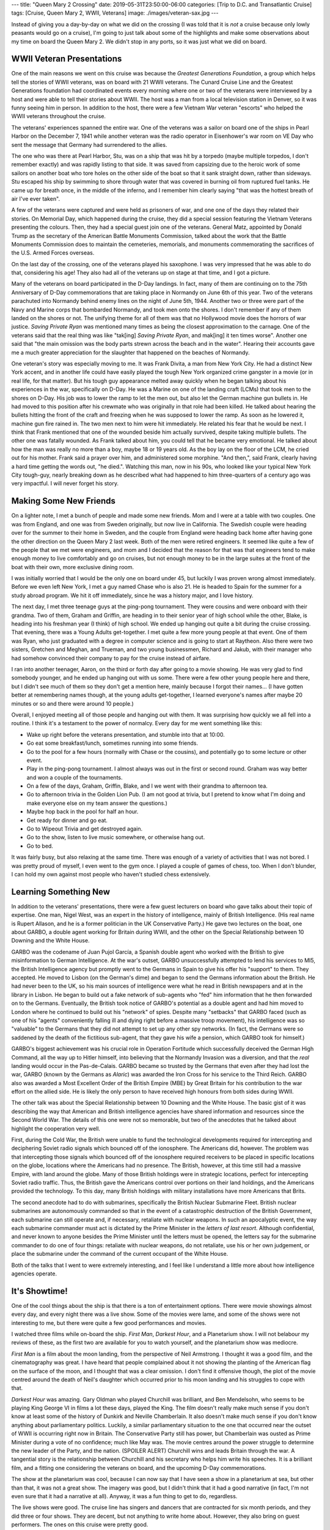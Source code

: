 ---
title: "Queen Mary 2 Crossing"
date: 2019-05-31T23:50:00-06:00
categories: [Trip to D.C. and Transatlantic Cruise]
tags: [Cruise, Queen Mary 2, WWII, Veterans]
image: ./images/veteran-sax.jpg
---

.. role:: strike
    :class: strike

Instead of giving you a day-by-day on what we did on the crossing (I was told
that it is *not* a cruise because only lowly peasants would go on a cruise), I'm
going to just talk about some of the highlights and make some observations about
my time on board the Queen Mary 2. We didn't stop in any ports, so it was just
what we did on board.

WWII Veteran Presentations
==========================

One of the main reasons we went on this cruise was because the *Greatest
Generations Foundation*, a group which helps tell the stories of WWII veterans,
was on board with 21 WWII veterans. The Cunard Cruise Line and the Greatest
Generations foundation had coordinated events every morning where one or two of
the veterans were interviewed by a host and were able to tell their stories
about WWII. The host was a man from a local television station in Denver, so it
was funny seeing him in person. In addition to the host, there were a few
Vietnam War veteran "escorts" who helped the WWII veterans throughout the
cruise.

.. raw:: html

    <table class="gallery">
      <tr>
        <td>
          <a href="./images/veterans-0.jpg" target="_blank">
            <img src="./images/veterans-0.jpg"
              alt="Picture of two veterans giving their presentation." />
          </a>
        </td>
        <td>
          <a href="./images/veterans-1.jpg" target="_blank">
            <img src="./images/veterans-1.jpg"
              alt="Picture of two veterans giving their presentation." />
          </a>
        </td>
        <td>
          <a href="./images/veterans-2.jpg" target="_blank">
            <img src="./images/veterans-2.jpg"
              alt="Picture of two veterans giving their presentation." />
          </a>
        </td>
      </tr>
    </table>

The veterans' experiences spanned the entire war. One of the veterans was a
sailor on board one of the ships in Pearl Harbor on the December 7, 1941 while
another veteran was the radio operator in Eisenhower's war room on VE Day who
sent the message that Germany had surrendered to the allies.

The one who was there at Pearl Harbor, Stu, was on a ship that was hit by a
torpedo (maybe multiple torpedos, I don't remember exactly) and was rapidly
listing to that side. It was saved from capsizing due to the heroic work of some
sailors on another boat who tore holes on the other side of the boat so that it
sank straight down, rather than sideways. Stu escaped his ship by swimming to
shore through water that was covered in burning oil from ruptured fuel tanks.
He came up for breath once, in the middle of the inferno, and I remember him
clearly saying "that was the hottest breath of air I've ever taken".

A few of the veterans were captured and were held as prisoners of war, and one
one of the days they related their stories. On Memorial Day, which happened
during the cruise, they did a special session featuring the Vietnam Veterans
presenting the colours. Then, they had a special guest join one of the veterans.
General Matz, appointed by Donald Trump as the secretary of the American Battle
Monuments Commission, talked about the work that the Battle Monuments Commission
does to maintain the cemeteries, memorials, and monuments commemorating the
sacrifices of the U.S. Armed Forces overseas.

On the last day of the crossing, one of the veterans played his saxophone. I was
very impressed that he was able to do that, considering his age! They also had
all of the veterans up on stage at that time, and I got a picture.

.. image:: ./images/veteran-sax.jpg
   :align: center
   :target: ./images/veteran-sax.jpg
   :width: 75%

Many of the veterans on board participated in the D-Day landings. In fact, many
of them are continuing on to the 75th Anniversary of D-Day commemorations that
are taking place in Normandy on June 6th of this year. Two of the veterans
parachuted into Normandy behind enemy lines on the night of June 5th, 1944.
Another two or three were part of the Navy and Marine corps that bombarded
Normandy, and took men onto the shores. I don't remember if any of them landed
on the shores or not. The unifying theme for all of them was that no Hollywood
movie does the horrors of war justice. *Saving Private Ryan* was mentioned many
times as being the closest approximation to the carnage. One of the veterans
said that the real thing was like "tak[ing] *Saving Private Ryan*, and mak[ing]
it ten times worse". Another one said that "the main omission was the body parts
strewn across the beach and in the water". Hearing their accounts gave me a much
greater appreciation for the slaughter that happened on the beaches of Normandy.

One veteran's story was especially moving to me. It was Frank Divita, a man from
New York City. He had a distinct New York accent, and in another life could have
easily played the tough New York organized crime gangster in a movie (or in real
life, for that matter). But his tough guy appearance melted away quickly when he
began talking about his experiences in the war, specifically on D-Day. He was a
Marine on one of the landing craft (LCMs) that took men to the shores on D-Day.
His job was to lower the ramp to let the men out, but also let the German
machine gun bullets in. He had moved to this position after his crewmate who was
originally in that role had been killed. He talked about hearing the bullets
hitting the front of the craft and freezing when he was supposed to lower the
ramp. As soon as he lowered it, machine gun fire rained in. The two men next to
him were hit immediately. He related his fear that he would be next. I think
that Frank mentioned that one of the wounded beside him actually survived,
despite taking multiple bullets. The other one was fatally wounded. As Frank
talked about him, you could tell that he became very emotional. He talked about
how the man was really no more than a boy, maybe 18 or 19 years old. As the boy
lay on the floor of the LCM, he cried out for his mother. Frank said a prayer
over him, and administered some morphine. "And then,", said Frank, clearly
having a hard time getting the words out, "he died.". Watching this man, now in
his 90s, who looked like your typical New York City tough-guy, nearly breaking
down as he described what had happened to him three-quarters of a century ago
was very impactful. I will never forget his story.

Making Some New Friends
=======================

On a lighter note, I met a bunch of people and made some new friends. Mom and I
were at a table with two couples. One was from England, and one was from Sweden
originally, but now live in California. The Swedish couple were heading over for
the summer to their home in Sweden, and the couple from England were heading
back home after having gone the other direction on the Queen Mary 2 last week.
Both of the men were retired engineers. It seemed like quite a few of the people
that we met were engineers, and mom and I decided that the reason for that was
that engineers tend to make enough money to live comfortably and go on cruises,
but not enough money to be in the large suites at the front of the boat with
their own, more exclusive dining room.

I was initially worried that I would be the only one on board under 45, but
luckily I was proven wrong almost immediately. Before we even left New York, I
met a guy named Chase who is also 21. He is headed to Spain for the summer for a
study abroad program. We hit it off immediately, since he was a history major,
and I love history.

The next day, I met three teenage guys at the ping-pong tournament. They were
cousins and were onboard with their grandma. Two of them, Graham and Griffin,
are heading in to their senior year of high school while the other, Blake, is
heading into his freshman year (I think) of high school. We ended up hanging out
quite a bit during the :strike:`cruise` crossing. That evening, there was a
Young Adults get-together. I met quite a few more young people at that event.
One of them was Ryan, who just graduated with a degree in computer science and
is going to start at Raytheon. Also there were two sisters, Gretchen and Meghan,
and Trueman, and two young businessmen, Richard and Jakub, with their manager
who had somehow convinced their company to pay for the cruise instead of
airfare.

I ran into another teenager, Aaron, on the third or forth day after going to a
movie showing. He was very glad to find somebody younger, and he ended up
hanging out with us some. There were a few other young people here and there,
but I didn't see much of them so they don't get a mention here, mainly because I
forgot their names... (I have gotten better at remembering names though, at the
young adults get-together, I learned everyone's names after maybe 20 minutes or
so and there were around 10 people.)

Overall, I enjoyed meeting all of those people and hanging out with them. It was
surprising how quickly we all fell into a routine. I think it's a testament to
the power of normalcy. Every day for me went something like this:

- Wake up right before the veterans presentation, and stumble into that at
  10:00.
- Go eat some breakfast/lunch, sometimes running into some friends.
- Go to the pool for a few hours (normally with Chase or the cousins), and
  potentially go to some lecture or other event.
- Play in the ping-pong tournament. I almost always was out in the first or
  second round. Graham was way better and won a couple of the tournaments.
- On a few of the days, Graham, Griffin, Blake, and I we went with their grandma
  to afternoon tea.
- Go to afternoon trivia in the Golden Lion Pub. (I am not good at trivia, but I
  pretend to know what I'm doing and make everyone else on my team answer the
  questions.)
- Maybe hop back in the pool for half an hour.
- Get ready for dinner and go eat.
- Go to Wipeout Trivia and get destroyed again.
- Go to the show, listen to live music somewhere, or otherwise hang out.
- Go to bed.

It was fairly busy, but also relaxing at the same time. There was enough of a
variety of activities that I was not bored. I was pretty proud of myself, I even
went to the gym once. I played a couple of games of chess, too. When I don't
blunder, I can hold my own against most people who haven't studied chess
extensively.

Learning Something New
======================

In addition to the veterans' presentations, there were a few guest lecturers on
board who gave talks about their topic of expertise. One man, Nigel West, was an
expert in the history of intelligence, mainly of British Intelligence. (His real
name is Rupert Allason, and he is a former politician in the UK Conservative
Party.) He gave two lectures on the boat, one about GARBO, a double agent
working for Britain during WWII, and the other on the Special Relationship
between 10 Downing and the White House.

GARBO was the codename of Juan Pujol García, a Spanish double agent who worked
with the British to give misinformation to German Intelligence. At the war's
outset, GARBO unsuccessfully attempted to lend his services to MI5, the British
Intelligence agency but promptly went to the Germans in Spain to give his offer
his "support" to them. They accepted. He moved to Lisbon (on the German's dime)
and began to send the Germans information about the British. He had never been
to the UK, so his main sources of intelligence were what he read in British
newspapers and at in the library in Lisbon. He began to build out a fake network
of sub-agents who "fed" him information that he then forwarded on to the
Germans. Eventually, the British took notice of GARBO's potential as a double
agent and had him moved to London where he continued to build out his "network"
of spies. Despite many "setbacks" that GARBO faced (such as one of his "agents"
conveniently falling ill and dying right before a massive troop movement), his
intelligence was so "valuable" to the Germans that they did not attempt to set
up any other spy networks. (In fact, the Germans were so saddened by the death
of the fictitious sub-agent, that they gave his wife a pension, which GARBO took
for himself.)

GARBO's biggest achievement was his crucial role in Operation Fortitude which
successfully deceived the German High Command, all the way up to Hitler himself,
into believing that the Normandy Invasion was a diversion, and that the *real*
landing would occur in the Pas-de-Calais. GARBO became so trusted by the Germans
that even after they had lost the war, GARBO (known by the Germans as *Alaric*)
was awarded the Iron Cross for his service to the Third Reich. GARBO also was
awarded a Most Excellent Order of the British Empire (MBE) by Great Britain for
his contribution to the war effort on the allied side. He is likely the only
person to have received high honours from both sides during WWII.

The other talk was about the Special Relationship between 10 Downing and the
White House. The basic gist of it was describing the way that American and
British intelligence agencies have shared information and resources since the
Second World War. The details of this one were not so memorable, but two of the
anecdotes that he talked about highlight the cooperation very well.

First, during the Cold War, the British were unable to fund the technological
developments required for intercepting and deciphering Soviet radio signals
which bounced off of the ionosphere. The Americans did, however. The problem was
that intercepting those signals which bounced off of the ionosphere required
receivers to be placed in specific locations on the globe, locations where the
Americans had no presence. The British, however, at this time still had a
massive Empire, with land around the globe. Many of those British holdings were
in strategic locations, perfect for intercepting Soviet radio traffic. Thus, the
British gave the Americans control over portions on their land holdings, and the
Americans provided the technology. To this day, many British holdings with
military installations have more Americans that Brits.

The second anecdote had to do with submarines, specifically the British Nuclear
Submarine Fleet. British nuclear submarines are autonomously commanded so that
in the event of a catastrophic destruction of the British Government, each
submarine can still operate and, if necessary, retaliate with nuclear weapons.
In such an apocalyptic event, the way each submarine commander must act is
dictated by the Prime Minister in the *letters of last resort*. Although
confidential, and never known to anyone besides the Prime Minister until the
letters must be opened, the letters say for the submarine commander to do one of
four things: retaliate with nuclear weapons, do not retaliate, use his or her
own judgement, or place the submarine under the command of the current occupant
of the White House.

Both of the talks that I went to were extremely interesting, and I feel like I
understand a little more about how intelligence agencies operate.

It's Showtime!
==============

One of the cool things about the ship is that there is a ton of entertainment
options. There were movie showings almost every day, and every night there was a
live show. Some of the movies were lame, and some of the shows were not
interesting to me, but there were quite a few good performances and movies.

I watched three films while on-board the ship. *First Man*, *Darkest Hour*, and
a Planetarium show. I will not belabour my reviews of these, as the first two
are available for you to watch yourself, and the planetarium show was mediocre.

*First Man* is a film about the moon landing, from the perspective of Neil
Armstrong. I thought it was a good film, and the cinematography was great. I
have heard that people complained about it not showing the planting of the
American flag on the surface of the moon, and I thought that was a clear
omission. I don't find it offensive though, the plot of the movie centred around
the death of Neil's daughter which occurred prior to his moon landing and his
struggles to cope with that.

*Darkest Hour* was amazing. Gary Oldman who played Churchill was brilliant, and
Ben Mendelsohn, who seems to be playing King George VI in films a lot these
days, played the King. The film doesn't really make much sense if you don't know
at least some of the history of Dunkirk and Neville Chamberlain. It also doesn't
make much sense if you don't know anything about parliamentary politics.
Luckily, a similar parliamentary situation to the one that occurred near the
outset of WWII is occurring right now in Britain. The Conservative Party still
has power, but Chamberlain was ousted as Prime Minister during a vote of no
confidence; much like May was. The movie centres around the power struggle to
determine the new leader of the Party, and the nation. (SPOILER ALERT) Churchill
wins and leads Britain through the war. A tangential story is the relationship
between Churchill and his secretary who helps him write his speeches. It is a
brilliant film, and a fitting one considering the veterans on board, and the
upcoming D-Day commemorations.

The show at the planetarium was cool, because I can now say that I have seen a
show in a planetarium at sea, but other than that, it was not a great show. The
imagery was good, but I didn't think that it had a good narrative (in fact, I'm
not even sure that it had a narrative at all). Anyway, it was a fun thing to get
to do, regardless.

The live shows were good. The cruise line has singers and dancers that are
contracted for six month periods, and they did three or four shows. They are
decent, but not anything to write home about. However, they also bring on guest
performers. The ones on this cruise were pretty good.

The best one, in my opinion, was a pianist. He was extremely enthusiastic, and
you can really tell he was exerting himself as he played. He played a very large
variety of pieces ranging from classical music to scores from Broadway musicals.
At the very end of his second show, he took requests from the audience for songs
to put together into a medley. The requests varied from *Yellow Submarine* to
*Flight of the Bumblebee*. He took maybe 15 different songs, and wove pieces
them all together with amazing transitions between songs.

The next best was the stand-up comedian. His humor was funny, clean, and totally
accurate. I don't remember much of the jokes, but I was laughing for most of it.

The last guest performer was a singer from the West End (London's Broadway). She
had a great voice, and I thought she was pretty good, but one show would have
been enough. During the second show, I was with Graham, Griffin, and Blake and
we decided to go somewhere for me and Graham to have a rematch game of chess
outside of the theatre where we could still hear her as background music.

--------------

Overall, the crossing was a very enjoyable experience. I made some new friends,
had the privilege of hearing from heroes of WWII, learned some things about
intelligence and Parliamentary politics, and enjoyed some live shows.
